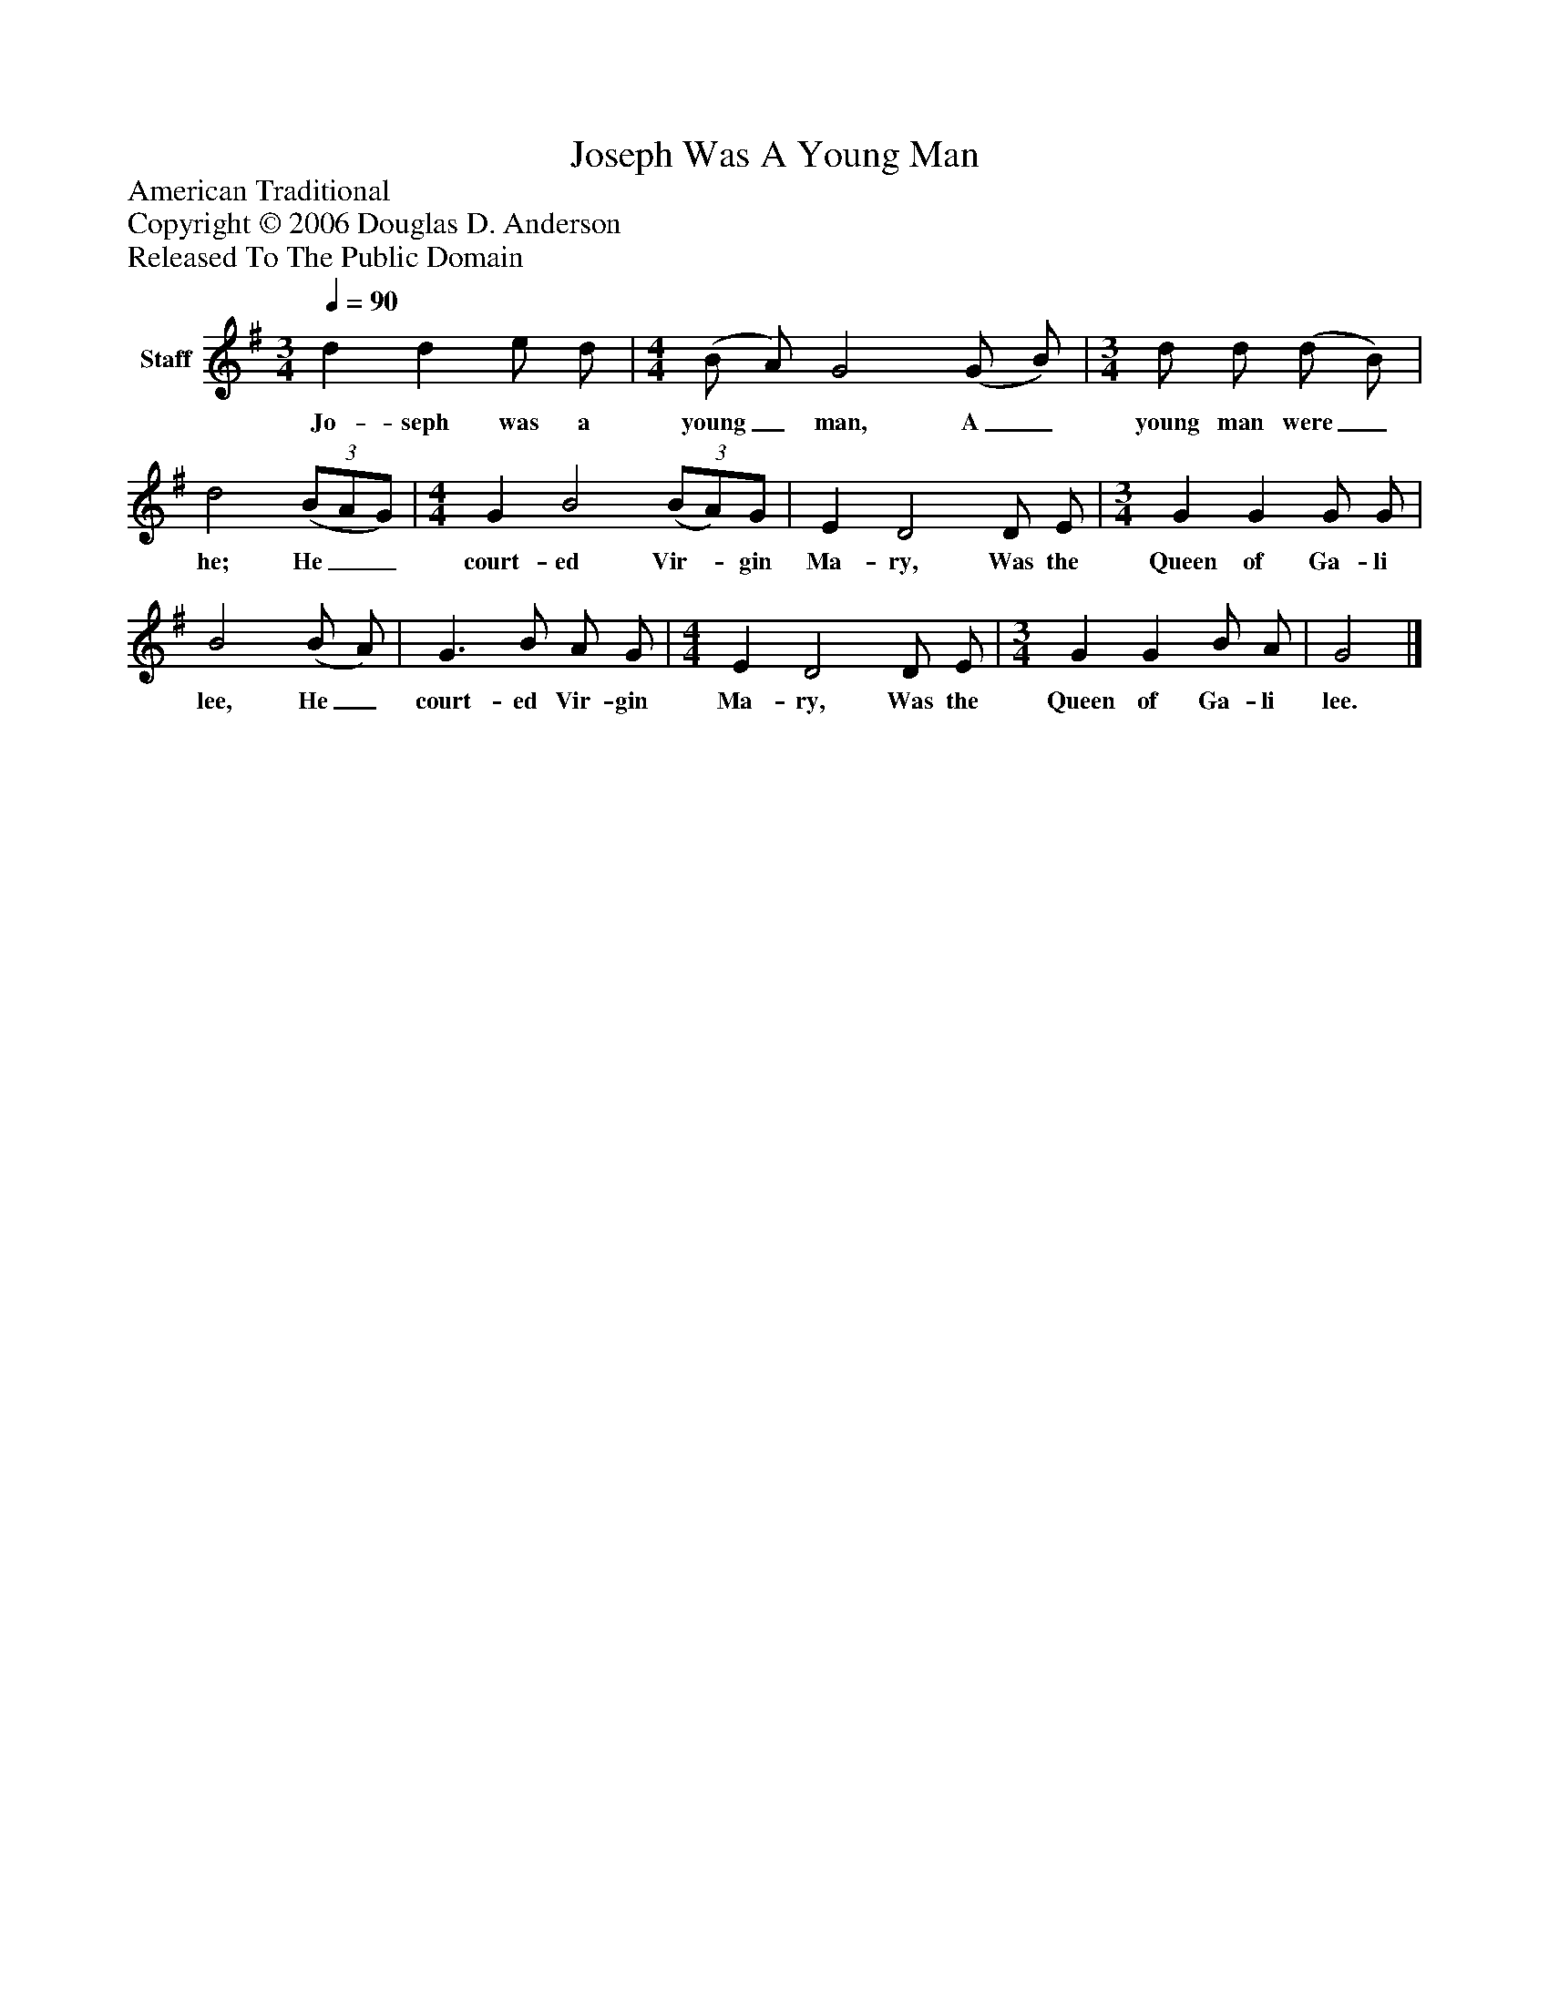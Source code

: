 %%abc-creator mxml2abc 1.4
%%abc-version 2.0
%%continueall true
%%titletrim true
%%titleformat A-1 T C1, Z-1, S-1
X: 0
T: Joseph Was A Young Man
Z: American Traditional
Z: Copyright © 2006 Douglas D. Anderson
Z: Released To The Public Domain
L: 1/4
M: 3/4
Q: 1/4=90
V: P1 name="Staff"
%%MIDI program 1 -1
K: G
[V: P1]  d d e/ d/ | [M: 4/4]  (B/ A/) G2 (G/ B/) | [M: 3/4]  d/ d/ (d/ B/) | d2(3 (B/A/G/) | [M: 4/4]  G B2(3 (B/A/)G/ | E D2 D/ E/ | [M: 3/4]  G G G/ G/ | B2 (B/ A/) | G3/ B/ A/ G/ | [M: 4/4]  E D2 D/ E/ | [M: 3/4]  G G B/ A/ | G2|]
w: Jo- seph was a young_ man, A_ young man were_ he; He__ court- ed Vir-_ gin Ma- ry, Was the Queen of Ga- li lee, He_ court- ed Vir- gin Ma- ry, Was the Queen of Ga- li lee.

